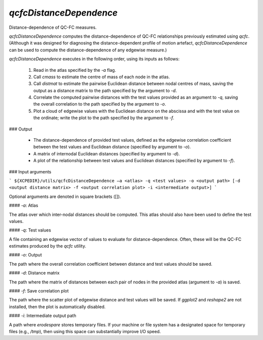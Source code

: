 .. _qcfc:

`qcfcDistanceDependence`
========================

Distance-dependence of QC-FC measures.

`qcfcDistanceDependence` computes the distance-dependence of QC-FC relationships previously estimated using `qcfc`. (Although it was designed for diagnosing the distance-dependent profile of motion artefact, `qcfcDistanceDependence` can be used to compute the distance-dependence of any edgewise measure.)

`qcfcDistanceDependence` executes in the following order, using its inputs as follows:

 1. Read in the atlas specified by the `-a` flag.
 2. Call `cmass` to estimate the centre of mass of each node in the atlas.
 3. Call `distmat` to estimate the pairwise Euclidean distance between nodal centres of mass, saving the output as a distance matrix to the path specified by the argument to `-d`.
 4. Correlate the computed pairwise distances with the test values provided as an argument to `-q`, saving the overall correlation to the path specified by the argument to `-o`.
 5. Plot a cloud of edgewise values with the Euclidean distance on the abscissa and with the test value on the ordinate; write the plot to the path specified by the argument to `-f`.

### Output

 * The distance-dependence of provided test values, defined as the edgewise correlation coefficient between the test values and Euclidean distance (specified by argument to `-o`).
 * A matrix of internodal Euclidean distances (specified by argument to `-d`).
 * A plot of the relationship between test values and Euclidean distances (specified by argument to `-f`).

### Input arguments

```
${XCPEDIR}/utils/qcfcDistanceDependence –a <atlas> -q <test values> -o <output path> [-d <output distance matrix> -f <output correlation plot> -i <intermediate output>]
```

Optional arguments are denoted in square brackets ([]).

#### `-a`: Atlas

The atlas over which inter-nodal distances should be computed. This atlas should also have been used to define the test values.

#### `-q`: Test values

A file containing an edgewise vector of values to evaluate for distance-dependence. Often, these will be the QC-FC estimates produced by the `qcfc` utility.

#### `-o`: Output

The path where the overall correlation coefficient between distance and test values should be saved.

#### `-d`: Distance matrix

The path where the matrix of distances between each pair of nodes in the provided atlas (argument to `-a`) is saved.

#### `-f`: Save correlation plot

The path where the scatter plot of edgewise distance and test values will be saved. If `ggplot2` and `reshape2` are not installed, then the plot is automatically disabled.

#### `-i`: Intermediate output path

A path where `erodespare` stores temporary files. If your machine or file system has a designated space for temporary files (e.g., `/tmp`), then using this space can substantially improve I/O speed.
